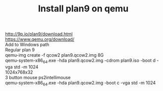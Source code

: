 #+title: Install plan9 on qemu
#+OPTIONS: \n:t 

http://9p.io/plan9/download.html
https://www.qemu.org/download/
Add to Windows path
Regular plan 9
qemu-img create -f qcow2 plan9.qcow2.img 8G
qemu-system-x86_64.exe -hda plan9.qcow2.img -cdrom plan9.iso -boot d -vga std -m 1024
1024x768x32
3 button mouse ps2intellimouse
qemu-system-x86_64.exe -hda plan9.qcow2.img -boot c -vga std -m 1024

